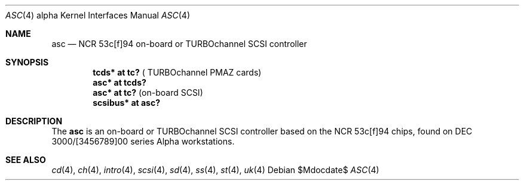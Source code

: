 .\"	$OpenBSD: src/share/man/man4/man4.alpha/asc.4,v 1.4 2007/05/31 19:19:53 jmc Exp $
.\"
.\" Copyright (c) 1998 The OpenBSD Project
.\" All rights reserved.
.\"
.\"
.Dd $Mdocdate$
.Dt ASC 4 alpha
.Os
.Sh NAME
.Nm asc
.Nd NCR 53c[f]94 on-board or TURBOchannel SCSI controller
.Sh SYNOPSIS
.Cd "tcds* at tc?" Pq " TURBOchannel PMAZ cards"
.Cd "asc* at tcds?"
.Cd "asc* at tc?" Pq "on-board SCSI"
.Cd "scsibus* at asc?"
.Sh DESCRIPTION
The
.Nm
is an on-board or TURBOchannel SCSI controller based on the
NCR 53c[f]94 chips, found on DEC 3000/[3456789]00 series Alpha workstations.
.Sh SEE ALSO
.Xr cd 4 ,
.Xr ch 4 ,
.Xr intro 4 ,
.Xr scsi 4 ,
.Xr sd 4 ,
.Xr ss 4 ,
.Xr st 4 ,
.Xr uk 4
